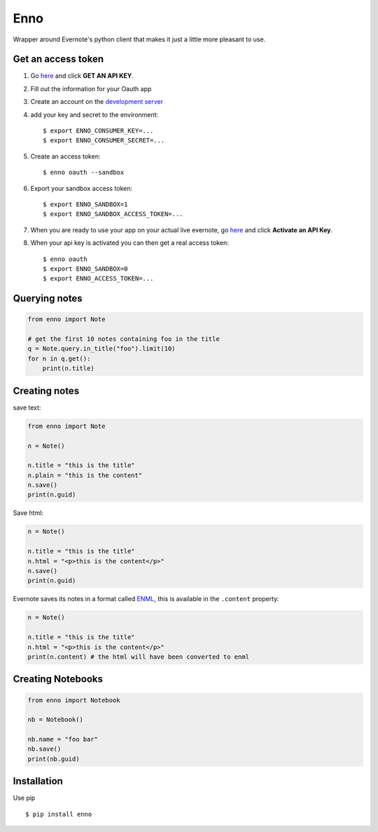 Enno
====

Wrapper around Evernote's python client that makes it just a little more
pleasant to use.

Get an access token
-------------------

1. Go `here <http://dev.evernote.com/doc/>`__ and click **GET AN API
   KEY**.
2. Fill out the information for your Oauth app
3. Create an account on the `development
   server <https://sandbox.evernote.com/Registration.action>`__
4. add your key and secret to the environment:

   ::

       $ export ENNO_CONSUMER_KEY=...
       $ export ENNO_CONSUMER_SECRET=...

5. Create an access token:

   ::

       $ enno oauth --sandbox

6. Export your sandbox access token:

   ::

       $ export ENNO_SANDBOX=1
       $ export ENNO_SANDBOX_ACCESS_TOKEN=...

7. When you are ready to use your app on your actual live evernote, go
   `here <http://dev.evernote.com/support/>`__ and click **Activate an
   API Key**.

8. When your api key is activated you can then get a real access token:

   ::

       $ enno oauth
       $ export ENNO_SANDBOX=0
       $ export ENNO_ACCESS_TOKEN=...

Querying notes
--------------

.. code:: python

    from enno import Note

    # get the first 10 notes containing foo in the title
    q = Note.query.in_title("foo").limit(10)
    for n in q.get():
        print(n.title)

Creating notes
--------------

save text:

.. code:: python

    from enno import Note

    n = Note()

    n.title = "this is the title"
    n.plain = "this is the content"
    n.save()
    print(n.guid)

Save html:

.. code:: python

    n = Note()

    n.title = "this is the title"
    n.html = "<p>this is the content</p>"
    n.save()
    print(n.guid)

Evernote saves its notes in a format called
`ENML <http://dev.evernote.com/doc/articles/enml.php>`__, this is
available in the ``.content`` property:

.. code:: python

    n = Note()

    n.title = "this is the title"
    n.html = "<p>this is the content</p>"
    print(n.content) # the html will have been converted to enml

Creating Notebooks
------------------

.. code:: python

    from enno import Notebook

    nb = Notebook()

    nb.name = "foo bar"
    nb.save()
    print(nb.guid)

Installation
------------

Use pip

::

    $ pip install enno


